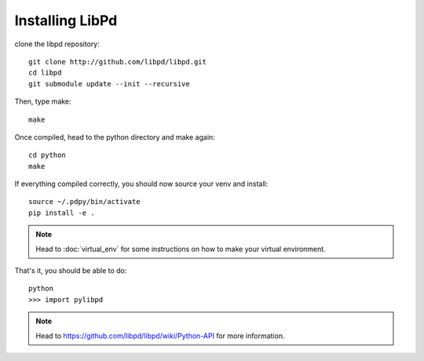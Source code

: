 Installing LibPd
================

clone the libpd repository::
    
    git clone http://github.com/libpd/libpd.git
    cd libpd
    git submodule update --init --recursive


Then, type make::

    make


Once compiled, head to the python directory and make again::

    cd python
    make


If everything compiled correctly, you should now source your venv and install::

    source ~/.pdpy/bin/activate 
    pip install -e .


.. note::

  Head to :doc:`virtual_env` for some instructions on how to make your virtual environment.


That's it, you should be able to do::

    python
    >>> import pylibpd


.. note::

  Head to `<https://github.com/libpd/libpd/wiki/Python-API>`_ for more information.


